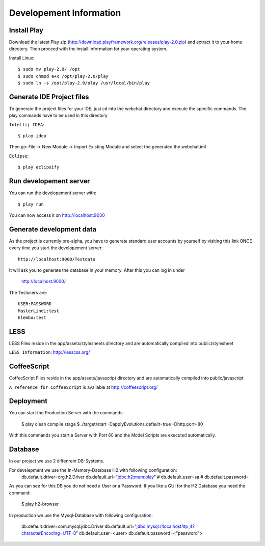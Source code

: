 Developement Information
========================

Install Play
------------
Download the latest Play zip (http://download.playframework.org/releases/play-2.0.zip) and extract it to your home directory. Then proceed with the install information for your operating system. 

Install Linux::

 $ sudo mv play-2.0/ /opt
 $ sudo chmod a+x /opt/play-2.0/play
 $ sudo ln -s /opt/play-2.0/play /usr/local/bin/play

Generate IDE Project files
--------------------------

To generate the project files for your IDE, just cd into the webchat directory and
execute the specific commands. The play commands have to be used in this directory

``Intellij IDEA``::

 $ play idea

Then go: File -> New Module -> Import Existing Module and select the generated the webchat.iml

``Eclipse``::

 $ play eclipsify


Run developement server
-----------------------
You can run the developement server with::

 $ play run
 
You can now access it on http://localhost:9000

Generate development data
-------------------------
As the project is currently pre-alpha, you have to generate standard user accounts by yourself by visiting this link
ONCE every time you start the developement server::

  http://localhost:9000/Testdata

It will ask you to generate the database in your memory. After this you can log in under 

  http://localhost:9000/

The Testusers are::

  USER:PASSWORD
  MasterLindi:test
  Glembo:test

LESS
----

LESS Files reside in the app/assets/stylesheets directory and are automatically
compiled into public/stylesheet

``LESS Information``: http://lesscss.org/


CoffeeScript
------------
CoffeeScript Files reside in the app/assets/javascript directory and are automatically
compiled into public/javascript


``A reference for CoffeeScript`` is available at http://coffeescript.org/

Deployment
----------

You can start the Production Server with the commands:


    $ play clean compile stage
    $ ./target/start -DapplyEvolutions.default=true -Dhttp.port=80

With this commands you start a Server with Port 80 and the Model Scripts are executed automatically.

Database
----------

In our project we use 2 diffenrent DB-Systems.

For develepment we use the In-Memory-Database H2 with following configuration:
    db.default.driver=org.h2.Driver
    db.default.url="jdbc:h2:mem:play"
    # db.default.user=sa
    # db.default.password=

As you can see for this DB you do not need a User or a Password. 
If you like a GUI for the H2 Database you need the command:
    $ play h2-browser

In production we use the Mysql-Database with following configuration:

    db.default.driver=com.mysql.jdbc.Driver
    db.default.url="jdbc:mysql://localhost/itp_4?characterEncoding=UTF-8"
    db.default.user=<user>
    db.default.password=<"password">
